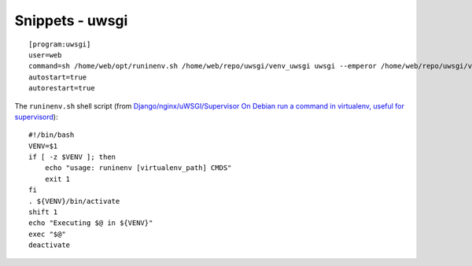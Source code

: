 Snippets - uwsgi
****************

::

  [program:uwsgi]
  user=web
  command=sh /home/web/opt/runinenv.sh /home/web/repo/uwsgi/venv_uwsgi uwsgi --emperor /home/web/repo/uwsgi/vassals/
  autostart=true
  autorestart=true

The ``runinenv.sh`` shell script
(from `Django/nginx/uWSGI/Supervisor On Debian`_
`run a command in virtualenv, useful for supervisord`_):

::

  #!/bin/bash
  VENV=$1
  if [ -z $VENV ]; then
      echo "usage: runinenv [virtualenv_path] CMDS"
      exit 1
  fi
  . ${VENV}/bin/activate
  shift 1
  echo "Executing $@ in ${VENV}"
  exec "$@"
  deactivate


.. _`run a command in virtualenv, useful for supervisord`: https://gist.github.com/826961
.. _`Django/nginx/uWSGI/Supervisor On Debian`: http://bash-shell.net/blog/2012/apr/28/django-nginx-uwsgi-supervisor-on-debian/
